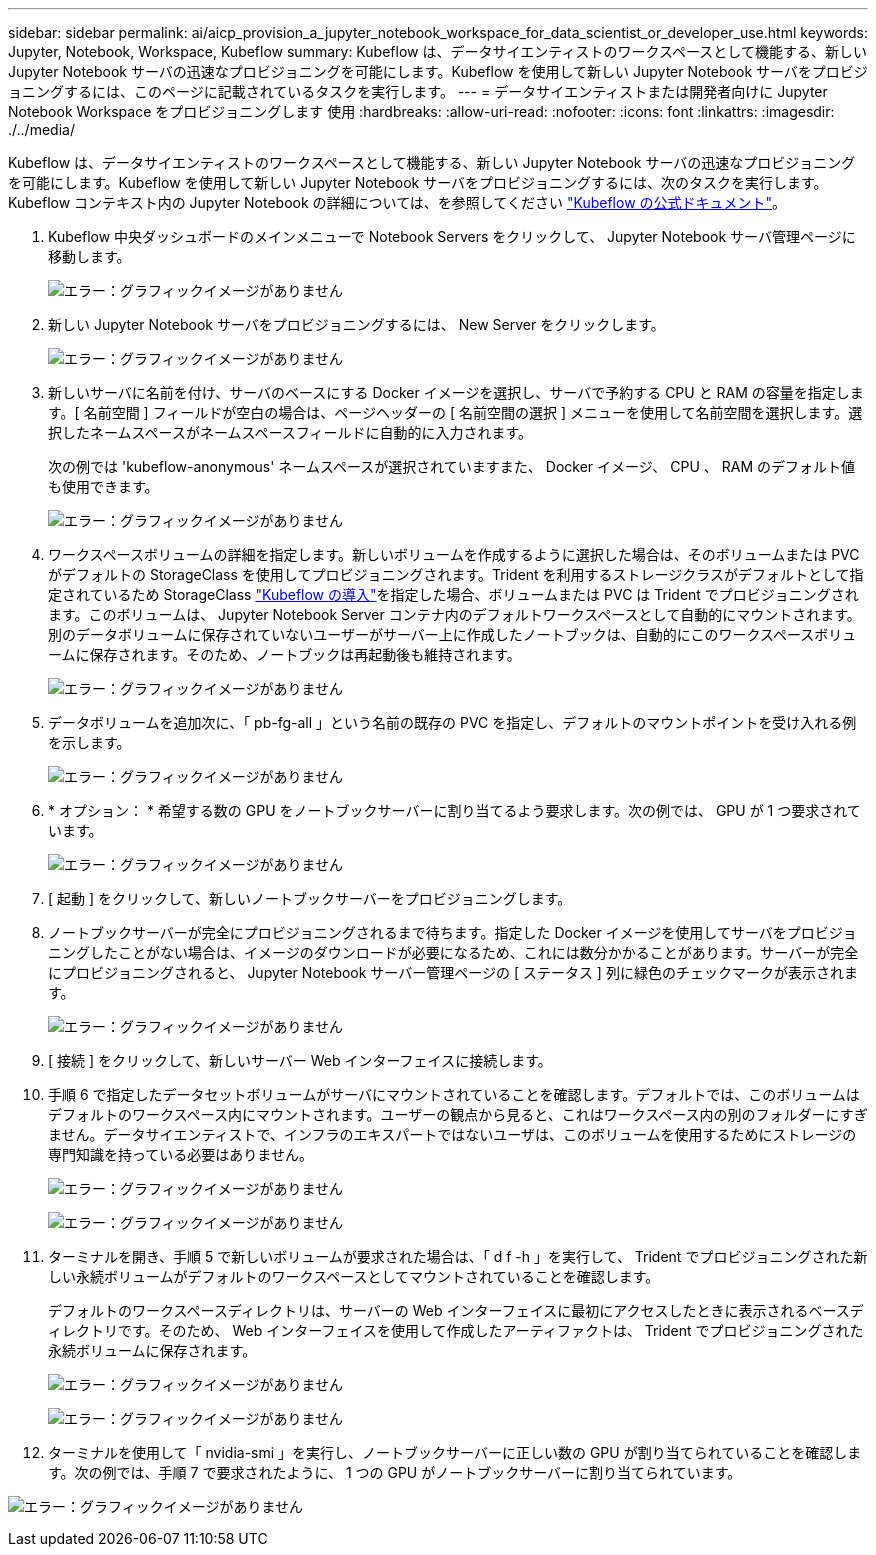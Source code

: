 ---
sidebar: sidebar 
permalink: ai/aicp_provision_a_jupyter_notebook_workspace_for_data_scientist_or_developer_use.html 
keywords: Jupyter, Notebook, Workspace, Kubeflow 
summary: Kubeflow は、データサイエンティストのワークスペースとして機能する、新しい Jupyter Notebook サーバの迅速なプロビジョニングを可能にします。Kubeflow を使用して新しい Jupyter Notebook サーバをプロビジョニングするには、このページに記載されているタスクを実行します。 
---
= データサイエンティストまたは開発者向けに Jupyter Notebook Workspace をプロビジョニングします 使用
:hardbreaks:
:allow-uri-read: 
:nofooter: 
:icons: font
:linkattrs: 
:imagesdir: ./../media/


[role="lead"]
Kubeflow は、データサイエンティストのワークスペースとして機能する、新しい Jupyter Notebook サーバの迅速なプロビジョニングを可能にします。Kubeflow を使用して新しい Jupyter Notebook サーバをプロビジョニングするには、次のタスクを実行します。Kubeflow コンテキスト内の Jupyter Notebook の詳細については、を参照してください https://www.kubeflow.org/docs/components/notebooks/["Kubeflow の公式ドキュメント"^]。

. Kubeflow 中央ダッシュボードのメインメニューで Notebook Servers をクリックして、 Jupyter Notebook サーバ管理ページに移動します。
+
image:aicp_image9.png["エラー：グラフィックイメージがありません"]

. 新しい Jupyter Notebook サーバをプロビジョニングするには、 New Server をクリックします。
+
image:aicp_image10.png["エラー：グラフィックイメージがありません"]

. 新しいサーバに名前を付け、サーバのベースにする Docker イメージを選択し、サーバで予約する CPU と RAM の容量を指定します。[ 名前空間 ] フィールドが空白の場合は、ページヘッダーの [ 名前空間の選択 ] メニューを使用して名前空間を選択します。選択したネームスペースがネームスペースフィールドに自動的に入力されます。
+
次の例では 'kubeflow-anonymous' ネームスペースが選択されていますまた、 Docker イメージ、 CPU 、 RAM のデフォルト値も使用できます。

+
image:aicp_image11.png["エラー：グラフィックイメージがありません"]

. ワークスペースボリュームの詳細を指定します。新しいボリュームを作成するように選択した場合は、そのボリュームまたは PVC がデフォルトの StorageClass を使用してプロビジョニングされます。Trident を利用するストレージクラスがデフォルトとして指定されているため StorageClass link:aicp_kubeflow_deployment_overview.html["Kubeflow の導入"]を指定した場合、ボリュームまたは PVC は Trident でプロビジョニングされます。このボリュームは、 Jupyter Notebook Server コンテナ内のデフォルトワークスペースとして自動的にマウントされます。別のデータボリュームに保存されていないユーザーがサーバー上に作成したノートブックは、自動的にこのワークスペースボリュームに保存されます。そのため、ノートブックは再起動後も維持されます。
+
image:aicp_image12.png["エラー：グラフィックイメージがありません"]

. データボリュームを追加次に、「 pb-fg-all 」という名前の既存の PVC を指定し、デフォルトのマウントポイントを受け入れる例を示します。
+
image:aicp_image13.png["エラー：グラフィックイメージがありません"]

. * オプション： * 希望する数の GPU をノートブックサーバーに割り当てるよう要求します。次の例では、 GPU が 1 つ要求されています。
+
image:aicp_image14.png["エラー：グラフィックイメージがありません"]

. [ 起動 ] をクリックして、新しいノートブックサーバーをプロビジョニングします。
. ノートブックサーバーが完全にプロビジョニングされるまで待ちます。指定した Docker イメージを使用してサーバをプロビジョニングしたことがない場合は、イメージのダウンロードが必要になるため、これには数分かかることがあります。サーバーが完全にプロビジョニングされると、 Jupyter Notebook サーバー管理ページの [ ステータス ] 列に緑色のチェックマークが表示されます。
+
image:aicp_image15.png["エラー：グラフィックイメージがありません"]

. [ 接続 ] をクリックして、新しいサーバー Web インターフェイスに接続します。
. 手順 6 で指定したデータセットボリュームがサーバにマウントされていることを確認します。デフォルトでは、このボリュームはデフォルトのワークスペース内にマウントされます。ユーザーの観点から見ると、これはワークスペース内の別のフォルダーにすぎません。データサイエンティストで、インフラのエキスパートではないユーザは、このボリュームを使用するためにストレージの専門知識を持っている必要はありません。
+
image:aicp_image16.png["エラー：グラフィックイメージがありません"]

+
image:aicp_image17.png["エラー：グラフィックイメージがありません"]

. ターミナルを開き、手順 5 で新しいボリュームが要求された場合は、「 d f -h 」を実行して、 Trident でプロビジョニングされた新しい永続ボリュームがデフォルトのワークスペースとしてマウントされていることを確認します。
+
デフォルトのワークスペースディレクトリは、サーバーの Web インターフェイスに最初にアクセスしたときに表示されるベースディレクトリです。そのため、 Web インターフェイスを使用して作成したアーティファクトは、 Trident でプロビジョニングされた永続ボリュームに保存されます。

+
image:aicp_image18.png["エラー：グラフィックイメージがありません"]

+
image:aicp_image19.png["エラー：グラフィックイメージがありません"]

. ターミナルを使用して「 nvidia-smi 」を実行し、ノートブックサーバーに正しい数の GPU が割り当てられていることを確認します。次の例では、手順 7 で要求されたように、 1 つの GPU がノートブックサーバーに割り当てられています。


image:aicp_image20.png["エラー：グラフィックイメージがありません"]
